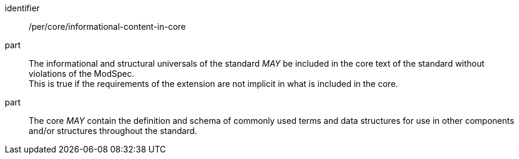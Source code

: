[[per-1]]

[permission]
====
[%metadata]
identifier:: /per/core/informational-content-in-core
part:: The informational and structural universals of the standard _MAY_ be included in the core text of the standard without violations of the ModSpec. +
This is true if the requirements of the extension are not implicit in what is included in the core.
part:: The core _MAY_ contain the definition and schema of commonly used terms and data structures for use in other components and/or structures throughout the standard.
====
